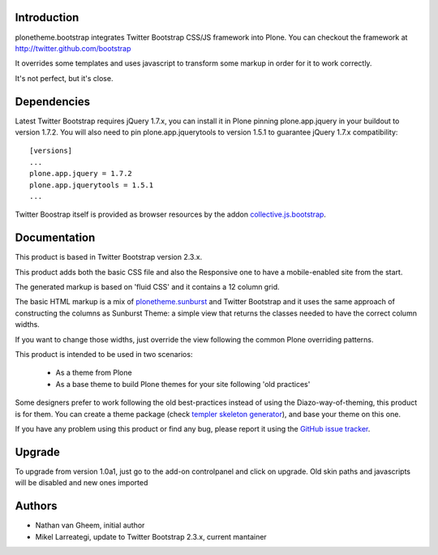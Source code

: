 Introduction
============

plonetheme.bootstrap integrates Twitter Bootstrap CSS/JS framework
into Plone. You can checkout the framework at http://twitter.github.com/bootstrap

It overrides some templates and uses javascript to transform
some markup in order for it to work correctly.

It's not perfect, but it's close.

Dependencies
==============

Latest Twitter Bootstrap requires jQuery 1.7.x, you can install
it in Plone pinning plone.app.jquery in your buildout to version 1.7.2.
You will also need to pin plone.app.jquerytools to version
1.5.1 to guarantee jQuery 1.7.x compatibility::

 [versions]
 ...
 plone.app.jquery = 1.7.2
 plone.app.jquerytools = 1.5.1
 ...

Twitter Boostrap itself is provided as browser resources by the addon
`collective.js.bootstrap`_.

Documentation
===============

This product is based in Twitter Bootstrap version 2.3.x.

This product adds both the basic CSS file and also the Responsive one to have
a mobile-enabled site from the start.

The generated markup is based on 'fluid CSS' and it contains a 12 column grid.

The basic HTML markup is a mix of `plonetheme.sunburst`_ and Twitter Bootstrap
and it uses the same approach of constructing the columns as Sunburst Theme:
a simple view that returns the classes needed to have the correct column widths.

If you want to change those widths, just override the view following the common
Plone overriding patterns.

This product is intended to be used in two scenarios:

 - As a theme from Plone
 - As a base theme to build Plone themes for your site following 'old practices'

Some designers prefer to work following the old best-practices instead of using
the Diazo-way-of-theming, this product is for them. You can create a theme package
(check `templer skeleton generator`_), and base your theme on this one.

If you have any problem using this product or find any bug, please report it
using the `GitHub issue tracker`_.

Upgrade
=========

To upgrade from version 1.0a1, just go to the add-on controlpanel and click
on upgrade. Old skin paths and javascripts will be disabled and new ones imported



Authors
=========

- Nathan van Gheem, initial author
- Mikel Larreategi, update to Twitter Bootstrap 2.3.x, current mantainer



.. _`plonetheme.sunburst`: http://pypi.python.org/pypi/plonetheme.sunburst
.. _`templer skeleton generator`: http://templer-manual.readthedocs.org/en/latest/
.. _`GitHub issue tracker`: https://github.com/collective/plonetheme.bootstrap/issues
.. _`collective.js.bootstrap`: https://pypi.python.org/pypi/collective.js.bootstrap
